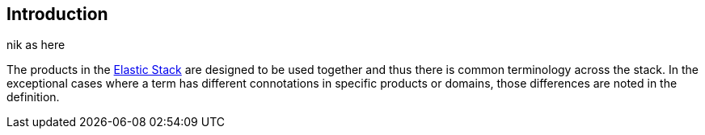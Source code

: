 [[intro]]
== Introduction

nik as here

The products in the https://www.elastic.co/products[Elastic Stack]
are designed to be used together and thus there is common terminology across
the stack. In the exceptional cases where a term has different connotations in
specific products or domains, those differences are noted in the definition.
